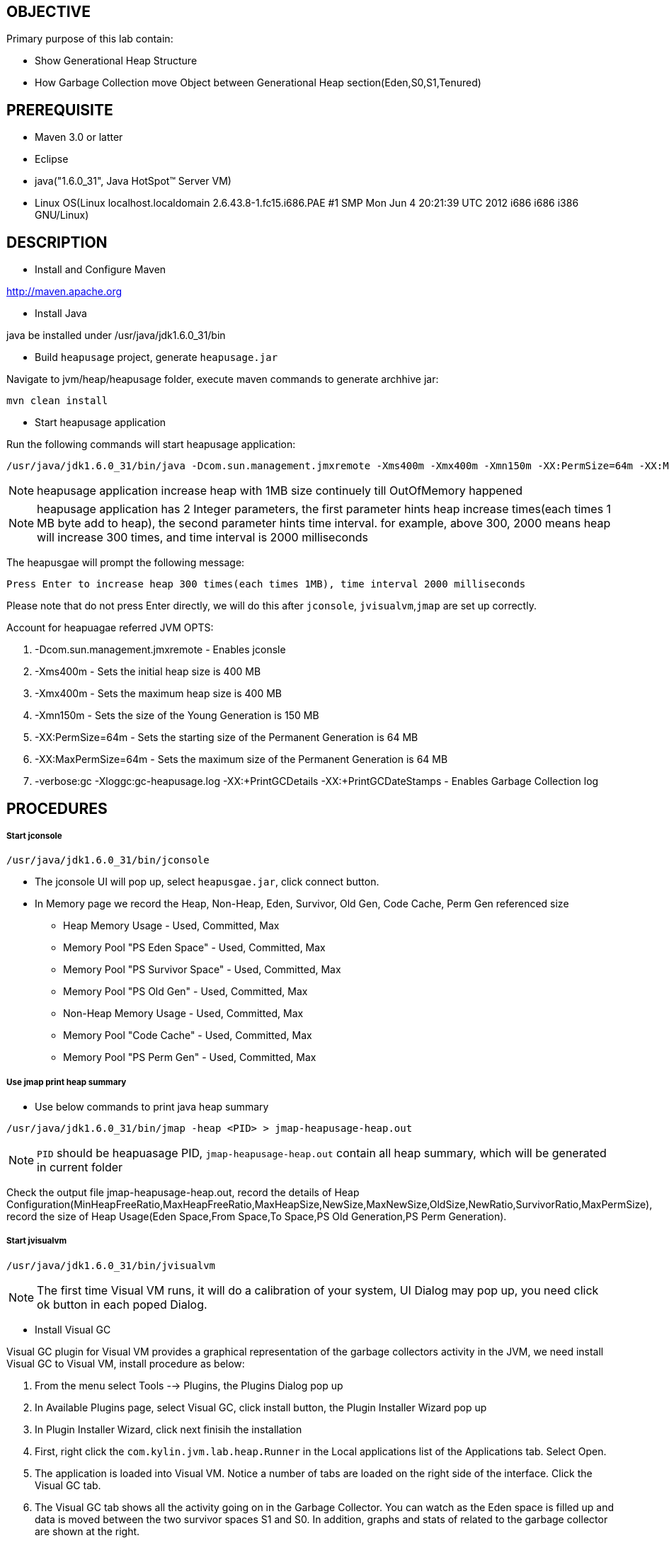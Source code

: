 OBJECTIVE
---------

Primary purpose of this lab contain:

* Show Generational Heap Structure
* How Garbage Collection move Object between Generational Heap section(Eden,S0,S1,Tenured)


PREREQUISITE
------------

* Maven 3.0 or latter
* Eclipse
* java("1.6.0_31", Java HotSpot(TM) Server VM)
* Linux OS(Linux localhost.localdomain 2.6.43.8-1.fc15.i686.PAE #1 SMP Mon Jun 4 20:21:39 UTC 2012 i686 i686 i386 GNU/Linux)

DESCRIPTION
-----------

* Install and Configure Maven

http://maven.apache.org

* Install Java

java be installed under /usr/java/jdk1.6.0_31/bin

* Build `heapusage` project, generate `heapusage.jar`

Navigate to jvm/heap/heapusage folder, execute maven commands to generate archhive jar:

----
mvn clean install
---- 

* Start heapusage application

Run the following commands will start heapusage application:

----
/usr/java/jdk1.6.0_31/bin/java -Dcom.sun.management.jmxremote -Xms400m -Xmx400m -Xmn150m -XX:PermSize=64m -XX:MaxPermSize=64m -verbose:gc -Xloggc:gc-heapusage.log -XX:+PrintGCDetails -XX:+PrintGCDateStamps -jar ./target/heapusage.jar 300 2000
----

NOTE: heapusage application increase heap with 1MB size continuely till OutOfMemory happened

NOTE: heapusage application has 2 Integer parameters, the first parameter hints heap increase times(each times 1 MB byte add to heap), the second parameter hints time interval. for example, above 300, 2000 means heap will increase 300 times, and time interval is 2000 milliseconds

The heapusgae will prompt the following message:

----
Press Enter to increase heap 300 times(each times 1MB), time interval 2000 milliseconds
----

Please note that do not press Enter directly, we will do this after `jconsole`, `jvisualvm`,`jmap` are set up correctly.

Account for heapuagae referred JVM OPTS:

. -Dcom.sun.management.jmxremote - Enables jconsle
. -Xms400m - Sets the initial heap size is 400 MB
. -Xmx400m - Sets the maximum heap size is 400 MB
. -Xmn150m - Sets the size of the Young Generation is 150 MB
. -XX:PermSize=64m - Sets the starting size of the Permanent Generation is 64 MB
. -XX:MaxPermSize=64m - Sets the maximum size of the Permanent Generation is 64 MB
. -verbose:gc -Xloggc:gc-heapusage.log -XX:+PrintGCDetails -XX:+PrintGCDateStamps - Enables Garbage Collection log 


PROCEDURES
----------

Start jconsole
++++++++++++++

----
/usr/java/jdk1.6.0_31/bin/jconsole
----

* The jconsole UI will pop up, select `heapusgae.jar`, click connect button.

* In Memory page we record the Heap, Non-Heap, Eden, Survivor, Old Gen, Code Cache, Perm Gen referenced size
** Heap Memory Usage - Used, Committed, Max
** Memory Pool "PS Eden Space" - Used, Committed, Max
** Memory Pool "PS Survivor Space" - Used, Committed, Max
** Memory Pool "PS Old Gen" - Used, Committed, Max
** Non-Heap Memory Usage - Used, Committed, Max
** Memory Pool "Code Cache" - Used, Committed, Max
** Memory Pool "PS Perm Gen" - Used, Committed, Max

Use jmap print heap summary
+++++++++++++++++++++++++++

* Use below commands to print java heap summary

----
/usr/java/jdk1.6.0_31/bin/jmap -heap <PID> > jmap-heapusage-heap.out
----

NOTE: `PID` should be heapuasage PID, `jmap-heapusage-heap.out` contain all heap summary, which will be generated in current folder

Check the output file jmap-heapusage-heap.out, record the details of Heap Configuration(MinHeapFreeRatio,MaxHeapFreeRatio,MaxHeapSize,NewSize,MaxNewSize,OldSize,NewRatio,SurvivorRatio,MaxPermSize), record the size of Heap Usage(Eden Space,From Space,To Space,PS Old Generation,PS Perm Generation).

Start jvisualvm
+++++++++++++++

----
/usr/java/jdk1.6.0_31/bin/jvisualvm
----

NOTE: The first time Visual VM runs, it will do a calibration of your system, UI Dialog may pop up, you need click ok button in each poped Dialog.

* Install Visual GC

Visual GC plugin for Visual VM provides a graphical representation of the garbage collectors activity in the JVM, we need install Visual GC to Visual VM, install procedure as below:

. From the menu select Tools --> Plugins, the Plugins Dialog pop up
. In Available Plugins page, select Visual GC, click install button, the Plugin Installer Wizard pop up
. In Plugin Installer Wizard, click next finisih the installation
. First, right click the `com.kylin.jvm.lab.heap.Runner` in the Local applications list of the Applications tab. Select Open.
. The application is loaded into Visual VM. Notice a number of tabs are loaded on the right side of the interface. Click the Visual GC tab.
. The Visual GC tab shows all the activity going on in the Garbage Collector. You can watch as the Eden space is filled up and data is moved between the two survivor spaces S1 and S0. In addition, graphs and stats of related to the garbage collector are shown at the right.

Use gedit open Garbage Collection log 
+++++++++++++++++++++++++++++++++++++

----
gedit gc-heapusage.log &
----

Note that start heapusage app generate `gc-heapusage.log` in app run folder; gedit will send a notification when the opened file was modified, so we can chack the GC log if GC happened

Press Enter in heapusage start Terminal
+++++++++++++++++++++++++++++++++++++++


ANALYSING
---------
